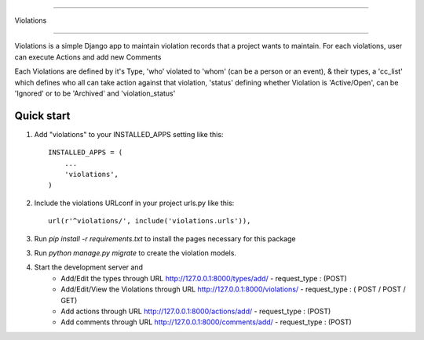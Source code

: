 
==========

Violations

==========

Violations is a simple Django app to maintain violation records that a project wants to maintain.
For each violations, user can execute Actions and add new Comments

Each Violations are defined by it's Type, 'who' violated to 'whom' (can be a person or an event), & their types, a 'cc_list' which defines who all can take action against that violation,
'status' defining whether Violation is 'Active/Open', can be 'Ignored' or to be 'Archived' and 'violation_status'

Quick start
-----------

1. Add "violations" to your INSTALLED_APPS setting like this::

    INSTALLED_APPS = (
        ...
        'violations',
    )

2. Include the violations URLconf in your project urls.py like this::

    url(r'^violations/', include('violations.urls')),

3. Run `pip install -r requirements.txt` to install the pages necessary for this package

3. Run `python manage.py migrate` to create the violation models.

4. Start the development server and 
	* Add/Edit the types through URL http://127.0.0.1:8000/types/add/ - request_type : (POST)
	* Add/Edit/View the Violations through URL http://127.0.0.1:8000/violations/ - request_type : ( POST / POST / GET)
	* Add actions through URL http://127.0.0.1:8000/actions/add/ - request_type : (POST)
	* Add comments through URL http://127.0.0.1:8000/comments/add/ - request_type : (POST)